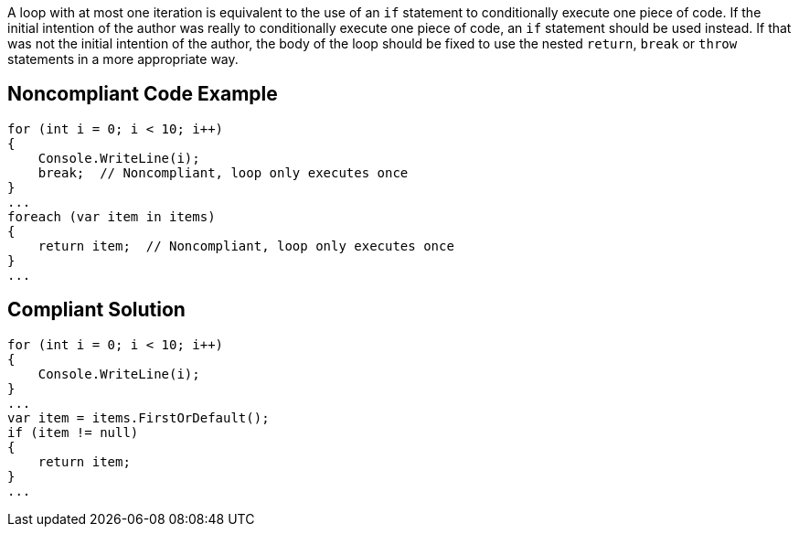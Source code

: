 A loop with at most one iteration is equivalent to the use of an ``++if++`` statement to conditionally execute one piece of code. If the initial intention of the author was really to conditionally execute one piece of code, an ``++if++`` statement should be used instead. If that was not the initial intention of the author, the body of the loop should be fixed to use the nested ``++return++``, ``++break++`` or ``++throw++`` statements in a more appropriate way.

== Noncompliant Code Example

----
for (int i = 0; i < 10; i++)
{
    Console.WriteLine(i);
    break;  // Noncompliant, loop only executes once
}
...
foreach (var item in items)
{
    return item;  // Noncompliant, loop only executes once
}
...
----

== Compliant Solution

----
for (int i = 0; i < 10; i++)
{
    Console.WriteLine(i);
}
...
var item = items.FirstOrDefault();
if (item != null)
{
    return item;
}
...
----
